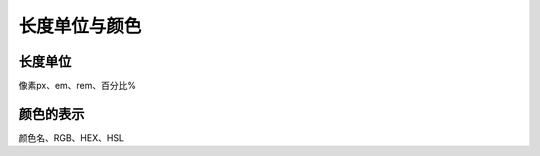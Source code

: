 
长度单位与颜色
~~~~~~~~~~~~~~~~~~~~~~~~~~~~~~~~~~~~~~~~~~~~~~~~~~~~~~~~~~~~~


长度单位
-------------------------------------------------------------
像素px、em、rem、百分比%




颜色的表示
-------------------------------------------------------------
颜色名、RGB、HEX、HSL





